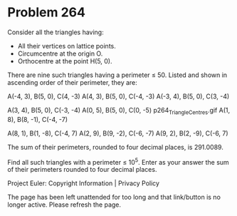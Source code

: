 *   Problem 264

   Consider all the triangles having:

     * All their vertices on lattice points.
     * Circumcentre at the origin O.
     * Orthocentre at the point H(5, 0).

   There are nine such triangles having a perimeter ≤ 50.
   Listed and shown in ascending order of their perimeter, they are:

   A(-4, 3), B(5, 0), C(4, -3)                           
   A(4, 3), B(5, 0), C(-4, -3)  
   A(-3, 4), B(5, 0), C(3, -4)  
                                
   A(3, 4), B(5, 0), C(-3, -4)  
   A(0, 5), B(5, 0), C(0, -5)   p264_TriangleCentres.gif
   A(1, 8), B(8, -1), C(-4, -7) 
                                
   A(8, 1), B(1, -8), C(-4, 7)  
   A(2, 9), B(9, -2), C(-6, -7) 
   A(9, 2), B(2, -9), C(-6, 7)  

   The sum of their perimeters, rounded to four decimal places, is 291.0089.

   Find all such triangles with a perimeter ≤ 10^5.
   Enter as your answer the sum of their perimeters rounded to four decimal
   places.

   Project Euler: Copyright Information | Privacy Policy

   The page has been left unattended for too long and that link/button is no
   longer active. Please refresh the page.
